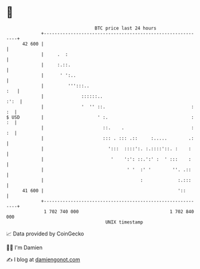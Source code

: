 * 👋

#+begin_example
                                    BTC price last 24 hours                    
                +------------------------------------------------------------+ 
         42 600 |                                                            | 
                |     .  :                                                   | 
                |     :.::.                                                  | 
                |      ' ':..                                                | 
                |         ''':::..                                       :   | 
                |              ::::::..                                 :':  | 
                |              '  '' ::.                                : :  | 
   $ USD        |                    ' :.                               : :  | 
                |                      ::.    .                         : :  | 
                |                      ::: . ::: .::     :.....        .:    | 
                |                        ':::  ::::':. :.::::'::. :    :     | 
                |                         '    ':': ::.':' :  ' :::    :     | 
                |                               ' '  :' '        ''. .::     | 
                |                                    :             :.:::     | 
         41 600 |                                                  '::       | 
                +------------------------------------------------------------+ 
                 1 702 740 000                                  1 702 840 000  
                                        UNIX timestamp                         
#+end_example
📈 Data provided by CoinGecko

🧑‍💻 I'm Damien

✍️ I blog at [[https://www.damiengonot.com][damiengonot.com]]

